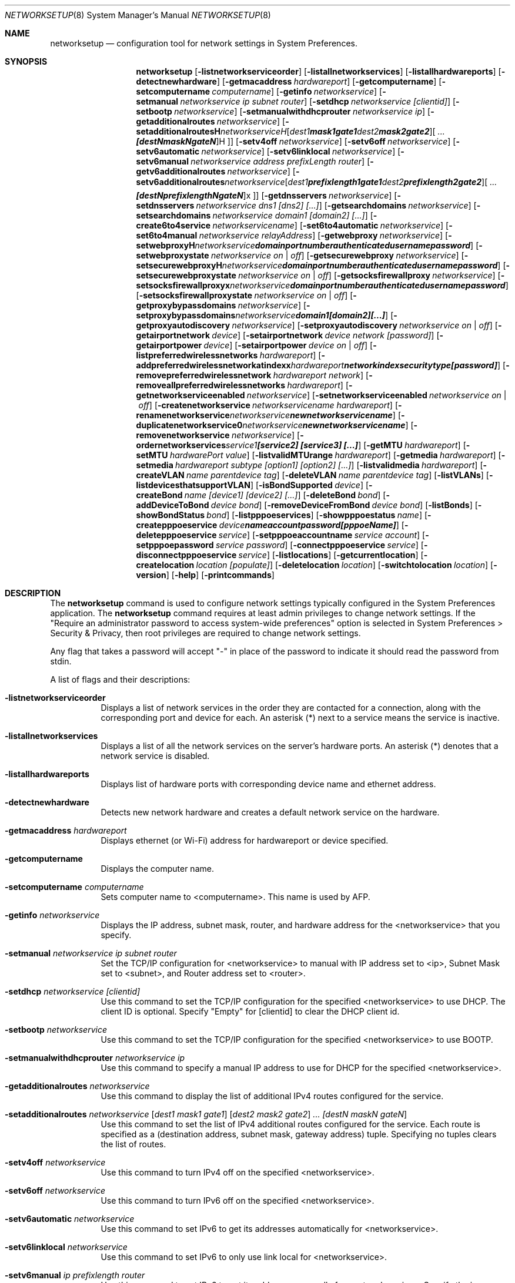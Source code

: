 .\"Copyright (c) 2002-2020 Apple Inc. All Rights Reserved.
.\"The contents of this file constitute Original Code as defined in and are 
.\"subject to the Apple Public Source License Version 1.2 (the 'License'). 
.\"You may not use this file except in compliance with the
.\"License. Please obtain a copy of the License at 
.\"http://www.apple.com/publicsource and read it before using this file.
.\"
.\"This Original Code and all software distributed under the License are 
.\"distributed on an 'AS IS' basis, WITHOUT WARRANTY OF ANY KIND, EITHER 
.\"EXPRESS OR IMPLIED, AND APPLE
.\"HEREBY DISCLAIMS ALL SUCH WARRANTIES, INCLUDING WITHOUT LIMITATION, ANY 
.\"WARRANTIES OF MERCHANTABILITY, FITNESS FOR A PARTICULAR PURPOSE,
.\"QUIET ENJOYMENT OR NON-INFRINGEMENT. Please see the License for the 
.\"specific language governing rights and limitations under the License."
.\"
.\" Use the following line to view the manpage. Replace man_page with the path to the manpage to view.
.\"/usr/bin/nroff -mandoc man_page | less
.Dd July 29, 2020
.Dt NETWORKSETUP 8
.Os "macOS"
.Sh NAME
.Nm networksetup
.Nd configuration tool for network settings in System Preferences.
.Sh SYNOPSIS
.Nm
.Op Fl listnetworkserviceorder
.Op Fl listallnetworkservices
.Op Fl listallhardwareports
.Op Fl detectnewhardware
.Op Fl getmacaddress Ar hardwareport
.Op Fl getcomputername
.Op Fl setcomputername Ar computername
.Op Fl getinfo Ar networkservice
.Op Fl setmanual Ar networkservice ip subnet router
.Op Fl setdhcp Ar networkservice [clientid]
.Op Fl setbootp Ar networkservice
.Op Fl setmanualwithdhcprouter Ar networkservice ip
.Op Fl getadditionalroutes Ar networkservice
.Op Fl setadditionalroutes Ar networkservice [ dest1 mask1 gate1 ] [ dest2 mask2 gate2 ] ... [destN maskN gateN ]
.Op Fl setv4off Ar networkservice
.Op Fl setv6off Ar networkservice
.Op Fl setv6automatic Ar networkservice
.Op Fl setv6linklocal Ar networkservice
.Op Fl setv6manual Ar networkservice address prefixLength router
.Op Fl getv6additionalroutes Ar networkservice
.Op Fl setv6additionalroutes Ar networkservice [ dest1 prefixlength1 gate1 ] [ dest2 prefixlength2 gate2 ] ... [destN prefixlengthN gateN ]
.Op Fl getdnsservers Ar networkservice
.Op Fl setdnsservers Ar networkservice dns1 [dns2] [...]
.Op Fl getsearchdomains Ar networkservice
.Op Fl setsearchdomains Ar networkservice domain1 [domain2] [...]
.Op Fl create6to4service Ar networkservicename
.Op Fl set6to4automatic Ar networkservice
.Op Fl set6to4manual Ar networkservice relayAddress
.Op Fl getwebproxy Ar networkservice
.Op Fl setwebproxy Ar networkservice domain portnumber authenticated username password
.Op Fl setwebproxystate Ar networkservice on | off
.Op Fl getsecurewebproxy Ar networkservice
.Op Fl setsecurewebproxy Ar networkservice domain portnumber authenticated username password
.Op Fl setsecurewebproxystate Ar networkservice on | off
.Op Fl getsocksfirewallproxy Ar networkservice
.Op Fl setsocksfirewallproxy Ar networkservice domain portnumber authenticated username password
.Op Fl setsocksfirewallproxystate Ar networkservice on | off
.Op Fl getproxybypassdomains Ar networkservice
.Op Fl setproxybypassdomains Ar networkservice domain1 [domain2] [...]
.Op Fl getproxyautodiscovery Ar networkservice
.Op Fl setproxyautodiscovery Ar networkservice on | off
.Op Fl getairportnetwork Ar device
.Op Fl setairportnetwork Ar device network [password]
.Op Fl getairportpower Ar device
.Op Fl setairportpower Ar device on | off
.Op Fl listpreferredwirelessnetworks Ar hardwareport
.Op Fl addpreferredwirelessnetworkatindex Ar hardwareport network index securitytype [password]
.Op Fl removepreferredwirelessnetwork Ar hardwareport network
.Op Fl removeallpreferredwirelessnetworks Ar hardwareport
.Op Fl getnetworkserviceenabled Ar networkservice
.Op Fl setnetworkserviceenabled Ar networkservice on | off
.Op Fl createnetworkservice Ar networkservicename hardwareport
.Op Fl renamenetworkservice Ar networkservice newnetworkservicename
.Op Fl duplicatenetworkservice Ar networkservice newnetworkservicename
.Op Fl removenetworkservice Ar networkservice
.Op Fl ordernetworkservices Ar service1 [service2] [service3] [...]
.Op Fl getMTU Ar hardwareport
.Op Fl setMTU Ar hardwarePort value
.Op Fl listvalidMTUrange Ar hardwareport
.Op Fl getmedia Ar hardwareport
.Op Fl setmedia Ar hardwareport subtype [option1] [option2] [...]
.Op Fl listvalidmedia Ar hardwareport
.Op Fl createVLAN Ar name parentdevice tag
.Op Fl deleteVLAN Ar name parentdevice tag
.Op Fl listVLANs
.Op Fl listdevicesthatsupportVLAN
.Op Fl isBondSupported Ar device
.Op Fl createBond Ar name [device1] [device2] [...]
.Op Fl deleteBond Ar bond
.Op Fl addDeviceToBond Ar device bond
.Op Fl removeDeviceFromBond Ar device bond
.Op Fl listBonds
.Op Fl showBondStatus Ar bond
.Op Fl listpppoeservices
.Op Fl showpppoestatus Ar name
.Op Fl createpppoeservice Ar device name account password [pppoeName]
.Op Fl deletepppoeservice Ar service
.Op Fl setpppoeaccountname Ar service account
.Op Fl setpppoepassword Ar service password
.Op Fl connectpppoeservice Ar service
.Op Fl disconnectpppoeservice Ar service
.Op Fl listlocations
.Op Fl getcurrentlocation
.Op Fl createlocation Ar location [populate]
.Op Fl deletelocation Ar location
.Op Fl switchtolocation Ar location
.Op Fl version
.Op Fl help
.Op Fl printcommands
.Sh DESCRIPTION
The
.Nm
command is used to configure network settings typically configured in the System Preferences application.
The
.Nm
command requires at least admin privileges to change network settings.
If the "Require an administrator password to access system-wide preferences" option is selected in System Preferences > Security & Privacy, then root privileges are required to change network settings.
.Pp
Any flag that takes a password will accept "-" in place of the password to indicate it should read the password from stdin.
.Pp
A list of flags and their descriptions:
.Bl -tag -width indent
.It Fl listnetworkserviceorder
Displays a list of network services in the order they are contacted for a connection, along with the corresponding port and device for each.
An asterisk (*) next to a service means the service is inactive.
.It Fl listallnetworkservices
Displays a list of all the network services on the server's hardware ports.
An asterisk (*) denotes that a network service is disabled.
.It Fl listallhardwareports
Displays list of hardware ports with corresponding device name and ethernet address.
.It Fl detectnewhardware
Detects new network hardware and creates a default network service on the hardware.
.It Fl getmacaddress Ar hardwareport
Displays ethernet (or Wi-Fi) address for hardwareport or device specified.
.It Fl getcomputername
Displays the computer name.
.It Fl setcomputername Ar computername
Sets computer name to <computername>.
This name is used by AFP.
.It Fl getinfo Ar networkservice
Displays the IP address, subnet mask, router, and hardware address for the <networkservice> that you specify.
.It Fl setmanual Ar networkservice ip subnet router
Set the TCP/IP configuration for <networkservice> to manual with IP address set to <ip>, Subnet Mask set to <subnet>, and Router address set to <router>.
.It Fl setdhcp Ar networkservice [clientid]
Use this command to set the TCP/IP configuration for the specified <networkservice> to use DHCP.
The client ID is optional.
Specify "Empty" for [clientid] to clear the DHCP client id.
.It Fl setbootp Ar networkservice
Use this command to set the TCP/IP configuration for the specified <networkservice> to use BOOTP.
.It Fl setmanualwithdhcprouter Ar networkservice ip
Use this command to specify a manual IP address to use for DHCP for the specified <networkservice>.
.It Fl getadditionalroutes Ar networkservice
Use this command to display the list of additional IPv4 routes configured for the service.
.It Fl setadditionalroutes Ar networkservice [ dest1 mask1 gate1 ] [ dest2 mask2 gate2 ] ... [destN maskN gateN ]
Use this command to set the list of IPv4 additional routes configured for the service.
Each route is specified as a
(destination address, subnet mask, gateway address) tuple.
Specifying no tuples clears the list of routes.
.It Fl setv4off Ar networkservice
Use this command to turn IPv4 off on the specified <networkservice>.
.It Fl setv6off Ar networkservice
Use this command to turn IPv6 off on the specified <networkservice>.
.It Fl setv6automatic Ar networkservice
Use this command to set IPv6 to get its addresses automatically for <networkservice>.
.It Fl setv6linklocal Ar networkservice
Use this command to set IPv6 to only use link local for <networkservice>.
.It Fl setv6manual Ar ip prefixlength router
Use this command to set IPv6 to get its addresses manually for <networkservice>. Specify the ip address, the prefix length and the router.
.It Fl getv6additionalroutes Ar networkservice
Use this command to display the list of additional IPv6 routes configured for the service.
.It Fl setv6additionalroutes Ar networkservice [ dest1 prefixlength1 gate1 ] [ dest2 prefixlength2 gate2 ] ... [destN prefixlengthN gateN ]
Use this command to set the list of additional routes configured for the service.
Each route is specified as a
.br
(destination address, prefix length, gateway address) tuple.
Specifying no tuples clears the list of routes.
.It Fl getdnsservers Ar networkservice
Displays DNS info for <networkservice>.
.It Fl setdnsservers Ar networkservice dns1 [dns2] [...]
Use this command to specify the IP addresses of servers you want the specified <networkservice> to use to resolve domain names.
You can list any number of servers (replace dns1, dns2, and so on with the IP addresses of domain name servers).
If you want to clear all DNS entries for the specified network service, type "empty" in place of the DNS server names.
.It Fl getsearchdomains Ar networkservice
Displays Domain Name info for <networkservice>.
.It Fl setsearchdomains Ar networkservice domain1 [domain2] [...]
Use this command to designate the search domain for the specified <networkservice>. You can list any number of search domains (replace domain1, domain2, and so on with the name of a local domain). If you want to clear all search domain entries for the specified network service, type “empty” in place of the domain name.
.It Fl create6to4service <newnetworkservicename>
Use this command to create a new 6 to 4 service with name <newnetworkservicename>.
.It Fl set6to4automatic <newnetworkservicename>
Use this command to set the 6 to 4 service such that it will get the relay address automatically.
.It Fl set6to4manual <newnetworkservicename> <relayaddress>
Use this command to set the 6 to 4 service such that it will get the relay address manually.
Specify the <relayaddress> that you would like to set.
.It Fl getwebproxy Ar networkservice
Displays Web proxy (server, port, enabled value) info for <networkservice>.
.It Fl setwebproxy Ar networkservice domain portnumber authenticated username password
Set Web proxy for <networkservice> with <domain> and <port number>.
Turns proxy on.
Optionally, specify <on> or <off> for <authenticated> to enable and disable authenticated proxy support.
Specify <username> and <password> if you turn authenticated proxy support on.
.It Fl setwebproxystate Ar networkservice on | off
Set Web proxy on <networkservice> to either <on> or <off>.
.It Fl getsecurewebproxy Ar networkservice
Displays Secure Web proxy (server, port, enabled value) info for <networkservice>.
.It Fl setsecurewebproxy Ar networkservice domain portnumber authenticated username password
Set Secure Web proxy for <networkservice> with <domain> and <port number>.
Turns proxy on.
Optionally, specify <on> or <off> for <authenticated> to enable and disable authenticated proxy support.
Specify <username> and <password> if you turn authenticated proxy support on.
.It Fl setsecurewebproxystate Ar networkservice on | off
Set SecureWeb proxy on <networkservice> to either <on> or <off>.
.It Fl getsocksfirewallproxy Ar networkservice
Displays SOCKS Firewall proxy (server, port, enabled value) info for <networkservice>.
.It Fl setsocksfirewallproxy Ar networkservice domain portnumber authenticated username password
Set SOCKS Firewall proxy for <networkservice> with <domain> and <port number>.
Turns proxy on.
Optionally, specify <on> or <off> for <authenticated> to enable and disable authenticated proxy support.
Specify <username> and <password> if you turn authenticated proxy support on.
.It Fl setsocksfirewallproxystate Ar networkservice on | off
Set SOCKS Firewall proxy to  either <on> or <off>.
.It Fl getproxybypassdomains Ar networkservice
Displays Bypass Domain Names for <networkservice>.
.It Fl setproxybypassdomains Ar networkservice domain1 [domain2] [...]
Set the Bypass Domain Name Servers for <networkservice> to <domain1> [domain2] [...]. Any number of Domain Name servers can be specified.
Specify "Empty" for <domain1> to clear all Domain Name entries.
.It Fl getproxyautodiscovery Ar networkservice
Displays Proxy Auto Discover for <networkservice>.
.It Fl setproxyautodiscovery Ar networkservice on | off
Set Proxy Auto Discover for <networkservice> to either <on> or <off>.
.It Fl setautoproxyurl Ar networkservice url
Set proxy auto-config to url for <networkservice> and enable it.
.It Fl getautoproxyurl Ar networkservice
Displays proxy auto-config (url, enabled) info for <networkservice>.
.It Fl setsocksfirewallproxystate Ar networkservice on | off
Set SOCKS Firewall proxy to  either <on> or <off>.
.It Fl getairportnetwork Ar hardwareport
Displays current Wi-Fi Network.
.It Fl setairportnetwork Ar hardwareport network [password]
Set Wi-Fi Network to <network> using optional [password] if specified.
.It Fl getairportpower Ar hardwareport
Displays whether Wi-Fi power is on or off.
.It Fl setairportpower Ar hardwareport on | off
Set Wi-Fi power to either <on> or <off>.
.It Fl listpreferredwirelessnetworks Ar hardwareport
List the preferred wireless networks for <hardwareport>
.It Fl addpreferredwirelessnetworkatindex Ar hardwareport network index securitytype [password]
Add wireless network named <network> to preferred list for <hardwareport> at <index>. Store the optional password in the keychain
For security type, use OPEN for none, WPA for WPA Personal, WPA2 for WPA2 Personal, WPA/WPA2 for WPA/WPA2 Personal, WPAE for WPA Enterprise, WPA2E for WPA2 Enterprise, WPAE/WPA2E for WPA/WPA2 Enterprise, WEP for plain WEP, and 8021XWEP for 802.1X WEP.
.It Fl removepreferredwirelessnetwork Ar hardwareport network
Remove <network> from the preferred wireless network list for <hardwareport>
.It Fl removeallpreferredwirelessnetworks Ar hardwareport
Remove all networks from the preferred wireless network list for <hardwareport>
.It Fl getnetworkserviceenabled Ar networkservice
Displays whether a service is on or off (enabled or disabled).
.It Fl setnetworkserviceenabled Ar networkservice on | off
Use this command to turn the specified network service on or off (enable or disable).
.It Fl createnetworkservice Ar networkservicename hardwareport
Create a service named <networkservice> on port <hardwareport>. The new service will be enabled by default.
.It Fl renamenetworkservice Ar networkservice newnetworkservicename
Use this command to rename the specified network service <networkservice> to <newnetworkservicename>.
.It Fl duplicatenetworkservice Ar networkservice newnetworkservicename
Use this command to duplicate an existing network service <networkservice> and rename it to the specified name <newnetworkservicename>.
.It Fl removenetworkservice Ar networkservice
Use this command to delete a network service <networkservice>.
You cannot use this command to delete the last remaining service for a hardware port.
To do so, you use the -setnetworkserviceenabled command.
.It Fl ordernetworkservices Ar service1 [service2] [service3] [...]
Use this command to designate the order network services are contacted on the specified hardware port.
Name the network you want contacted first, then the second, and so on.
Use "listnetworkserviceorder" to view current service order.
Note: use quotes around service names which contain spaces (ie. "Built-in Ethernet").
.It Fl setMTUAndMediaAutomatically Ar hardwarePort
Set hardwareport or device specified back to automatically setting the MTU and Media.
.It Fl getMTU Ar hardwareport
Get the MTU value for hardwareport or device specified.
.It Fl setMTU Ar hardwarePort value
Set MTU for hardwareport or device specified.
.It Fl listValidMTURange Ar hardwareport
List the valid MTU range for hardwareport or device specified.
.It Fl getMedia Ar hardwareport
Show both the current setting for media and the active media on hardwareport or device specified.
.It Fl setMedia Ar hardwareport subtype [option1] [option2] [...]
Set media for hardwareport or device specified to subtype.
Specify optional [option1] and additional options depending on subtype.
Any number of valid options can be specified.
.It Fl listValidMedia Ar hardwareport
List valid media options for hardwareport or device name.
Enumerates available subtypes and options per subtype.
.It Fl createVLAN Ar name parentdevice tag
Create a VLAN with the name <name> over the parent device <parentdevice> and with the tag <tag>.
.It Fl deleteVLAN Ar name parentdevice tag
Delete the VLAN with the name <name> over the parent device <parentdevice> and with the tag <tag>.
.It Fl listVLANs
List the VLANs that have been created.
.It Fl listdevicesthatsupportVLAN
List the devices that support VLANs.
.It Fl isBondSupported Ar device
Displays YES if the device can be added to a bond.
NO if it cannot.
.It Fl createBond Ar name [device1] [device2] [...]
Create a bond with the user-defined-name name and optionally add any listed devices if they support bonding.
.It Fl deleteBond Ar bond
Delete the bond with the specified device-name.
.It Fl addDeviceToBond Ar device bond
Add device to bond.
.It Fl removeDeviceFromBond Ar device bond
Remove device from bond.
.It Fl listBonds
List of all bonds.
.It Fl showBondStatus Ar bond
Display the status of the specified bond.
.It Fl listpppoeservices
List all PPPoE services in the current set.
.It Fl showpppoestatus Ar name
Display the status of the PPPoE service with the specified name.
.It Fl createpppoeservice Ar device name account password [pppoeName]
Create a PPPoE service on the specified device with the service name specified.
.It Fl deletepppoeservice Ar service
Delete the service.
.It Fl setpppoeaccountname Ar service account
Set the account name for the service.
.It Fl setpppoepassword Ar service password
Set the password for the service.
.It Fl connectpppoeservice Ar service
Connect the service.
.It Fl disconnectpppoeservice Ar service
Disconnect the service.
.It Fl listlocations
List all network locations.
.It Fl getcurrentlocation
Display the name of the current set.
.It Fl createlocation Ar location [populate]
Create a set with the user-defined-name name and optionally populate it with the default services.
.It Fl deletelocation Ar location
Delete the set.
.It Fl switchtolocation Ar location
Make the specified set the current set.
.It Fl version
Displays version of networksetup tool.
.It Fl help
Displays a list of all the commands available in the Network Setup Tool, with explanatory information.
.It Fl printcommands
Displays a list of commands with no detail.
.El
.Sh FILES
.Bl -tag -width "/usr/sbin/networksetup" -compact
.It Pa /usr/sbin/networksetup
.El
.Sh EXAMPLES
.Nm
-listallnetworkservices
.Pp
.Nm
-setmanual "Built-in Ethernet" 192.168.100.100 255.255.255.0 192.168.100.1
.Pp
.Nm
-setdnsservers "Built-in Ethernet" 192.168.100.100 192.168.100.12
.Pp
.Nm
-setsearchdomains "Built-in Ethernet" company.com corp.com
.Pp
.Nm
-setwebproxy "Built-in Ethernet" proxy.company.com 80
.Pp
.Nm
-setwebproxy "Built-In Ethernet" proxy.company.com 80 On authusername authpassword
.Pp
.Nm
-duplicatenetworkservice "Built-In Ethernet" "Local LAN"
.Pp
.Nm
-getdnsservers "Built-In Ethernet"
.Pp
.Nm
-setMTU en0 1500
.Pp
.Nm
-setMedia en0 autoselect
.Pp
.Nm
-setMedia en0 100baseTX half-duplex
.Pp
.Nm
-createBond MyBond en0 en1
.Pp
.Nm
-addDeviceToBond en0 bond0
.Pp
.Nm
-setpppoepassword MyPPPoE - < ~/Desktop/MyPasswordFile.txt
.Pp
.Nm
-createlocation Home populate
.Sh SEE ALSO
.\" List links in ascending order by section, alphabetically within a section.
.\" Please do not reference files that do not exist without filing a bug report
.Xr systemsetup 8
.\" .Sh BUGS              \" Document known, unremedied bugs 
.\" .Sh HISTORY         \" Document history if command behaves in a unique manner
